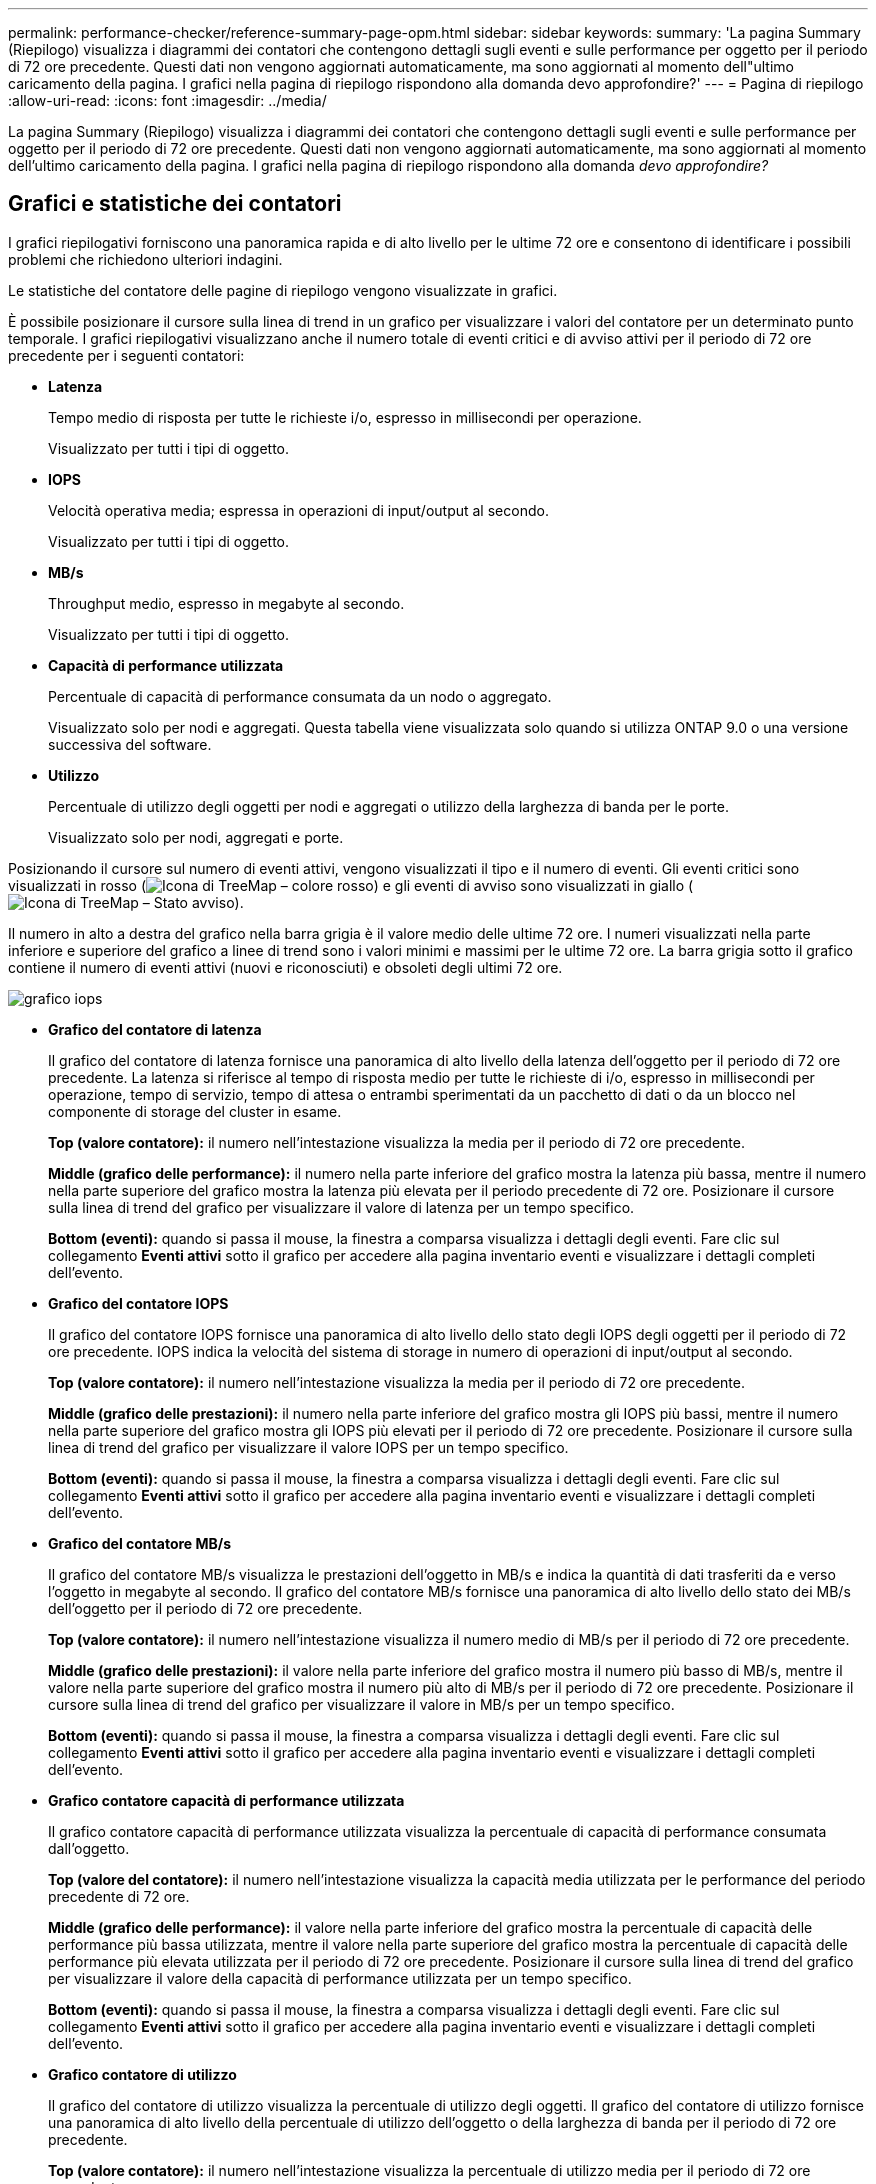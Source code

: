 ---
permalink: performance-checker/reference-summary-page-opm.html 
sidebar: sidebar 
keywords:  
summary: 'La pagina Summary (Riepilogo) visualizza i diagrammi dei contatori che contengono dettagli sugli eventi e sulle performance per oggetto per il periodo di 72 ore precedente. Questi dati non vengono aggiornati automaticamente, ma sono aggiornati al momento dell"ultimo caricamento della pagina. I grafici nella pagina di riepilogo rispondono alla domanda devo approfondire?' 
---
= Pagina di riepilogo
:allow-uri-read: 
:icons: font
:imagesdir: ../media/


[role="lead"]
La pagina Summary (Riepilogo) visualizza i diagrammi dei contatori che contengono dettagli sugli eventi e sulle performance per oggetto per il periodo di 72 ore precedente. Questi dati non vengono aggiornati automaticamente, ma sono aggiornati al momento dell'ultimo caricamento della pagina. I grafici nella pagina di riepilogo rispondono alla domanda _devo approfondire?_



== Grafici e statistiche dei contatori

I grafici riepilogativi forniscono una panoramica rapida e di alto livello per le ultime 72 ore e consentono di identificare i possibili problemi che richiedono ulteriori indagini.

Le statistiche del contatore delle pagine di riepilogo vengono visualizzate in grafici.

È possibile posizionare il cursore sulla linea di trend in un grafico per visualizzare i valori del contatore per un determinato punto temporale. I grafici riepilogativi visualizzano anche il numero totale di eventi critici e di avviso attivi per il periodo di 72 ore precedente per i seguenti contatori:

* *Latenza*
+
Tempo medio di risposta per tutte le richieste i/o, espresso in millisecondi per operazione.

+
Visualizzato per tutti i tipi di oggetto.

* *IOPS*
+
Velocità operativa media; espressa in operazioni di input/output al secondo.

+
Visualizzato per tutti i tipi di oggetto.

* *MB/s*
+
Throughput medio, espresso in megabyte al secondo.

+
Visualizzato per tutti i tipi di oggetto.

* *Capacità di performance utilizzata*
+
Percentuale di capacità di performance consumata da un nodo o aggregato.

+
Visualizzato solo per nodi e aggregati. Questa tabella viene visualizzata solo quando si utilizza ONTAP 9.0 o una versione successiva del software.

* *Utilizzo*
+
Percentuale di utilizzo degli oggetti per nodi e aggregati o utilizzo della larghezza di banda per le porte.

+
Visualizzato solo per nodi, aggregati e porte.



Posizionando il cursore sul numero di eventi attivi, vengono visualizzati il tipo e il numero di eventi. Gli eventi critici sono visualizzati in rosso (image:../media/treemapred-png.gif["Icona di TreeMap – colore rosso"]) e gli eventi di avviso sono visualizzati in giallo (image:../media/treemapstatus-warning-png.gif["Icona di TreeMap – Stato avviso"]).

Il numero in alto a destra del grafico nella barra grigia è il valore medio delle ultime 72 ore. I numeri visualizzati nella parte inferiore e superiore del grafico a linee di trend sono i valori minimi e massimi per le ultime 72 ore. La barra grigia sotto il grafico contiene il numero di eventi attivi (nuovi e riconosciuti) e obsoleti degli ultimi 72 ore.

image::../media/iops-graph.gif[grafico iops]

* *Grafico del contatore di latenza*
+
Il grafico del contatore di latenza fornisce una panoramica di alto livello della latenza dell'oggetto per il periodo di 72 ore precedente. La latenza si riferisce al tempo di risposta medio per tutte le richieste di i/o, espresso in millisecondi per operazione, tempo di servizio, tempo di attesa o entrambi sperimentati da un pacchetto di dati o da un blocco nel componente di storage del cluster in esame.

+
*Top (valore contatore):* il numero nell'intestazione visualizza la media per il periodo di 72 ore precedente.

+
*Middle (grafico delle performance):* il numero nella parte inferiore del grafico mostra la latenza più bassa, mentre il numero nella parte superiore del grafico mostra la latenza più elevata per il periodo precedente di 72 ore. Posizionare il cursore sulla linea di trend del grafico per visualizzare il valore di latenza per un tempo specifico.

+
*Bottom (eventi):* quando si passa il mouse, la finestra a comparsa visualizza i dettagli degli eventi. Fare clic sul collegamento *Eventi attivi* sotto il grafico per accedere alla pagina inventario eventi e visualizzare i dettagli completi dell'evento.

* *Grafico del contatore IOPS*
+
Il grafico del contatore IOPS fornisce una panoramica di alto livello dello stato degli IOPS degli oggetti per il periodo di 72 ore precedente. IOPS indica la velocità del sistema di storage in numero di operazioni di input/output al secondo.

+
*Top (valore contatore):* il numero nell'intestazione visualizza la media per il periodo di 72 ore precedente.

+
*Middle (grafico delle prestazioni):* il numero nella parte inferiore del grafico mostra gli IOPS più bassi, mentre il numero nella parte superiore del grafico mostra gli IOPS più elevati per il periodo di 72 ore precedente. Posizionare il cursore sulla linea di trend del grafico per visualizzare il valore IOPS per un tempo specifico.

+
*Bottom (eventi):* quando si passa il mouse, la finestra a comparsa visualizza i dettagli degli eventi. Fare clic sul collegamento *Eventi attivi* sotto il grafico per accedere alla pagina inventario eventi e visualizzare i dettagli completi dell'evento.

* *Grafico del contatore MB/s*
+
Il grafico del contatore MB/s visualizza le prestazioni dell'oggetto in MB/s e indica la quantità di dati trasferiti da e verso l'oggetto in megabyte al secondo. Il grafico del contatore MB/s fornisce una panoramica di alto livello dello stato dei MB/s dell'oggetto per il periodo di 72 ore precedente.

+
*Top (valore contatore):* il numero nell'intestazione visualizza il numero medio di MB/s per il periodo di 72 ore precedente.

+
*Middle (grafico delle prestazioni):* il valore nella parte inferiore del grafico mostra il numero più basso di MB/s, mentre il valore nella parte superiore del grafico mostra il numero più alto di MB/s per il periodo di 72 ore precedente. Posizionare il cursore sulla linea di trend del grafico per visualizzare il valore in MB/s per un tempo specifico.

+
*Bottom (eventi):* quando si passa il mouse, la finestra a comparsa visualizza i dettagli degli eventi. Fare clic sul collegamento *Eventi attivi* sotto il grafico per accedere alla pagina inventario eventi e visualizzare i dettagli completi dell'evento.

* *Grafico contatore capacità di performance utilizzata*
+
Il grafico contatore capacità di performance utilizzata visualizza la percentuale di capacità di performance consumata dall'oggetto.

+
*Top (valore del contatore):* il numero nell'intestazione visualizza la capacità media utilizzata per le performance del periodo precedente di 72 ore.

+
*Middle (grafico delle performance):* il valore nella parte inferiore del grafico mostra la percentuale di capacità delle performance più bassa utilizzata, mentre il valore nella parte superiore del grafico mostra la percentuale di capacità delle performance più elevata utilizzata per il periodo di 72 ore precedente. Posizionare il cursore sulla linea di trend del grafico per visualizzare il valore della capacità di performance utilizzata per un tempo specifico.

+
*Bottom (eventi):* quando si passa il mouse, la finestra a comparsa visualizza i dettagli degli eventi. Fare clic sul collegamento *Eventi attivi* sotto il grafico per accedere alla pagina inventario eventi e visualizzare i dettagli completi dell'evento.

* *Grafico contatore di utilizzo*
+
Il grafico del contatore di utilizzo visualizza la percentuale di utilizzo degli oggetti. Il grafico del contatore di utilizzo fornisce una panoramica di alto livello della percentuale di utilizzo dell'oggetto o della larghezza di banda per il periodo di 72 ore precedente.

+
*Top (valore contatore):* il numero nell'intestazione visualizza la percentuale di utilizzo media per il periodo di 72 ore precedente.

+
*Middle (grafico delle performance):* il valore nella parte inferiore del grafico mostra la percentuale di utilizzo più bassa e il valore nella parte superiore del grafico mostra la percentuale di utilizzo più alta per il periodo di 72 ore precedente. Posizionare il cursore sulla linea di trend del grafico per visualizzare il valore di utilizzo per un tempo specifico.

+
*Bottom (eventi):* quando si passa il mouse, la finestra a comparsa visualizza i dettagli degli eventi. Fare clic sul collegamento *Eventi attivi* sotto il grafico per accedere alla pagina inventario eventi e visualizzare i dettagli completi dell'evento.





== Eventi

La tabella della cronologia degli eventi, se applicabile, elenca gli eventi più recenti che si sono verificati in quell'oggetto. Facendo clic sul nome dell'evento, i dettagli dell'evento vengono visualizzati nella pagina Dettagli evento.
